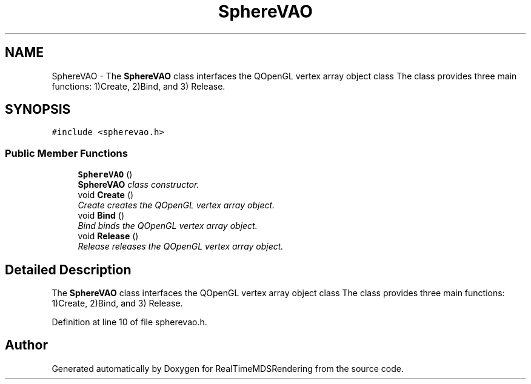 .TH "SphereVAO" 3 "Wed Jun 21 2017" "RealTimeMDSRendering" \" -*- nroff -*-
.ad l
.nh
.SH NAME
SphereVAO \- The \fBSphereVAO\fP class interfaces the QOpenGL vertex array object class The class provides three main functions: 1)Create, 2)Bind, and 3) Release\&.  

.SH SYNOPSIS
.br
.PP
.PP
\fC#include <spherevao\&.h>\fP
.SS "Public Member Functions"

.in +1c
.ti -1c
.RI "\fBSphereVAO\fP ()"
.br
.RI "\fI\fBSphereVAO\fP class constructor\&. \fP"
.ti -1c
.RI "void \fBCreate\fP ()"
.br
.RI "\fICreate creates the QOpenGL vertex array object\&. \fP"
.ti -1c
.RI "void \fBBind\fP ()"
.br
.RI "\fIBind binds the QOpenGL vertex array object\&. \fP"
.ti -1c
.RI "void \fBRelease\fP ()"
.br
.RI "\fIRelease releases the QOpenGL vertex array object\&. \fP"
.in -1c
.SH "Detailed Description"
.PP 
The \fBSphereVAO\fP class interfaces the QOpenGL vertex array object class The class provides three main functions: 1)Create, 2)Bind, and 3) Release\&. 
.PP
Definition at line 10 of file spherevao\&.h\&.

.SH "Author"
.PP 
Generated automatically by Doxygen for RealTimeMDSRendering from the source code\&.

